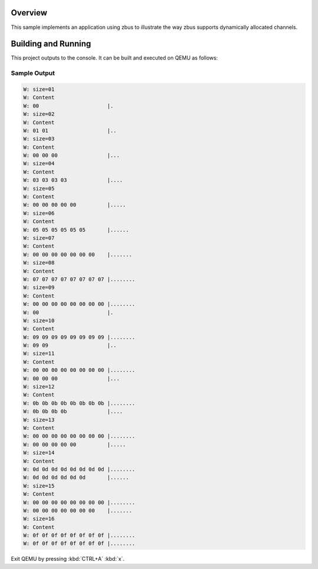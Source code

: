 .. zephyr:code-sample:: zbus-dyn-channel
   :name: Dynamic channel
   :relevant-api: zbus_apis

   Use zbus channels with dynamically allocated messages.

Overview
********
This sample implements an application using zbus to illustrate the way zbus supports dynamically allocated channels.

Building and Running
********************

This project outputs to the console.  It can be built and executed
on QEMU as follows:

.. zephyr-app-commands::
   :zephyr-app: samples/subsys/zbus/dyn_channel
   :host-os: unix
   :board: qemu_x86/atom
   :goals: run

Sample Output
=============

.. code-block:: console

    W: size=01
    W: Content
    W: 00                      |.
    W: size=02
    W: Content
    W: 01 01                   |..
    W: size=03
    W: Content
    W: 00 00 00                |...
    W: size=04
    W: Content
    W: 03 03 03 03             |....
    W: size=05
    W: Content
    W: 00 00 00 00 00          |.....
    W: size=06
    W: Content
    W: 05 05 05 05 05 05       |......
    W: size=07
    W: Content
    W: 00 00 00 00 00 00 00    |.......
    W: size=08
    W: Content
    W: 07 07 07 07 07 07 07 07 |........
    W: size=09
    W: Content
    W: 00 00 00 00 00 00 00 00 |........
    W: 00                      |.
    W: size=10
    W: Content
    W: 09 09 09 09 09 09 09 09 |........
    W: 09 09                   |..
    W: size=11
    W: Content
    W: 00 00 00 00 00 00 00 00 |........
    W: 00 00 00                |...
    W: size=12
    W: Content
    W: 0b 0b 0b 0b 0b 0b 0b 0b |........
    W: 0b 0b 0b 0b             |....
    W: size=13
    W: Content
    W: 00 00 00 00 00 00 00 00 |........
    W: 00 00 00 00 00          |.....
    W: size=14
    W: Content
    W: 0d 0d 0d 0d 0d 0d 0d 0d |........
    W: 0d 0d 0d 0d 0d 0d       |......
    W: size=15
    W: Content
    W: 00 00 00 00 00 00 00 00 |........
    W: 00 00 00 00 00 00 00    |.......
    W: size=16
    W: Content
    W: 0f 0f 0f 0f 0f 0f 0f 0f |........
    W: 0f 0f 0f 0f 0f 0f 0f 0f |........

Exit QEMU by pressing :kbd:`CTRL+A` :kbd:`x`.
